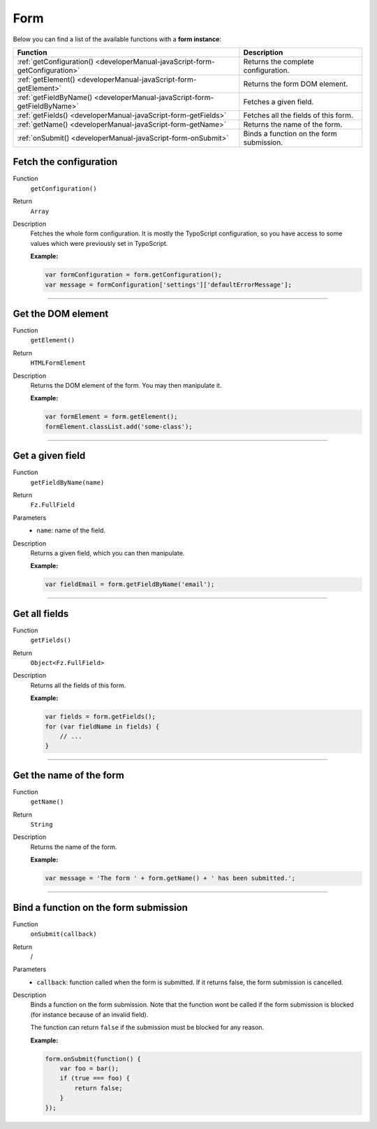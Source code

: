 ﻿.. include:: ../../Includes.txt

.. _developerManual-javaScript-form:

Form
====

Below you can find a list of the available functions with a **form instance**:

=============================================================================== ==========================================================
Function                                                                        Description
=============================================================================== ==========================================================
:ref:`getConfiguration() <developerManual-javaScript-form-getConfiguration>`    Returns the complete configuration.

:ref:`getElement() <developerManual-javaScript-form-getElement>`                Returns the form DOM element.

:ref:`getFieldByName() <developerManual-javaScript-form-getFieldByName>`        Fetches a given field.

:ref:`getFields() <developerManual-javaScript-form-getFields>`                  Fetches all the fields of this form.

:ref:`getName() <developerManual-javaScript-form-getName>`                      Returns the name of the form.

:ref:`onSubmit() <developerManual-javaScript-form-onSubmit>`                    Binds a function on the form submission.
=============================================================================== ==========================================================

.. _developerManual-javaScript-form-getConfiguration:

Fetch the configuration
-----------------------

.. container:: table-row

    Function
        ``getConfiguration()``
    Return
        ``Array``
    Description
        Fetches the whole form configuration. It is mostly the TypoScript configuration, so you have access to some values which were previously set in TypoScript.

        **Example:**

        .. code-block:: javascript

            var formConfiguration = form.getConfiguration();
            var message = formConfiguration['settings']['defaultErrorMessage'];

-----

.. _developerManual-javaScript-form-getElement:

Get the DOM element
-------------------

.. container:: table-row

    Function
        ``getElement()``
    Return
        ``HTMLFormElement``
    Description
        Returns the DOM element of the form. You may then manipulate it.

        **Example:**

        .. code-block:: javascript

            var formElement = form.getElement();
            formElement.classList.add('some-class');

-----

.. _developerManual-javaScript-form-getFieldByName:

Get a given field
-----------------

.. container:: table-row

    Function
        ``getFieldByName(name)``
    Return
        ``Fz.FullField``
    Parameters
        - ``name``: name of the field.
    Description
        Returns a given field, which you can then manipulate.

        **Example:**

        .. code-block:: javascript

            var fieldEmail = form.getFieldByName('email');

-----

.. _developerManual-javaScript-form-getFields:

Get all fields
--------------

.. container:: table-row

    Function
        ``getFields()``
    Return
        ``Object<Fz.FullField>``
    Description
        Returns all the fields of this form.

        **Example:**

        .. code-block:: javascript

            var fields = form.getFields();
            for (var fieldName in fields) {
                // ...
            }

-----

.. _developerManual-javaScript-form-getName:

Get the name of the form
------------------------

.. container:: table-row

    Function
        ``getName()``
    Return
        ``String``
    Description
        Returns the name of the form.

        **Example:**

        .. code-block:: javascript

            var message = 'The form ' + form.getName() + ' has been submitted.';

-----

.. _developerManual-javaScript-form-onSubmit:

Bind a function on the form submission
--------------------------------------

.. container:: table-row

    Function
        ``onSubmit(callback)``
    Return
        /
    Parameters
        - ``callback``: function called when the form is submitted. If it returns false, the form submission is cancelled.
    Description
        Binds a function on the form submission. Note that the function wont be called if the form submission is blocked (for instance because of an invalid field).

        The function can return ``false`` if the submission must be blocked for any reason.

        **Example:**

        .. code-block:: javascript

            form.onSubmit(function() {
                var foo = bar();
                if (true === foo) {
                    return false;
                }
            });
